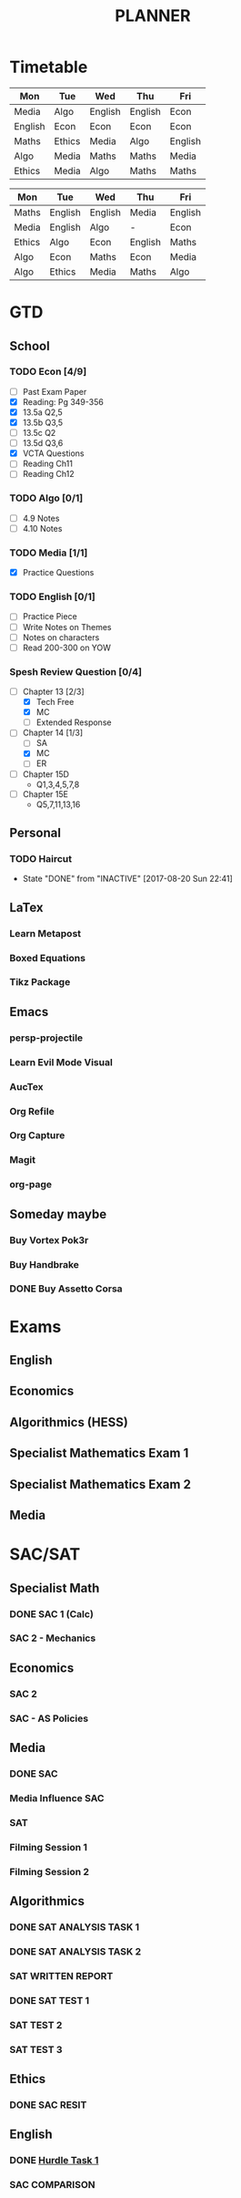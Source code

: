 #+TITLE: PLANNER


* Timetable
  
#+NAME: Week_1
| Mon     | Tue    | Wed     | Thu     | Fri     |
|---------+--------+---------+---------+---------|
| Media   | Algo   | English | English | Econ    |
| English | Econ   | Econ    | Econ    | Econ    |
| Maths   | Ethics | Media   | Algo    | English |
| Algo    | Media  | Maths   | Maths   | Media   |
| Ethics  | Media  | Algo    | Maths   | Maths   |


#+NAME: Week_2
| Mon    | Tue     | Wed     | Thu     | Fri     |
|--------+---------+---------+---------+---------|
| Maths  | English | English | Media   | English |
| Media  | English | Algo    | -       | Econ    |
| Ethics | Algo    | Econ    | English | Maths   |
| Algo   | Econ    | Maths   | Econ    | Media   |
| Algo   | Ethics  | Media   | Maths   | Algo    |

* GTD
  
** School

*** TODO Econ [4/9]
  - [ ] Past Exam Paper
  - [X] Reading: Pg 349-356
  - [X] 13.5a Q2,5
  - [X] 13.5b Q3,5
  - [ ] 13.5c Q2
  - [ ] 13.5d Q3,6
  - [X] VCTA Questions
  - [ ] Reading Ch11
  - [ ] Reading Ch12
*** TODO Algo [0/1]
- [ ] 4.9 Notes
- [ ] 4.10 Notes

*** TODO Media [1/1]
    :LOGBOOK:
    CLOCK: [2017-09-03 Sun 15:41]--[2017-09-03 Sun 16:07] =>  0:26
    :END:
- [X] Practice Questions

*** TODO English [0/1]
- [ ] Practice Piece
- [ ] Write Notes on Themes
- [ ] Notes on characters
- [ ] Read 200-300 on YOW

*** Spesh Review Question [0/4]
    :LOGBOOK:
    CLOCK: [2017-09-03 Sun 18:55]--[2017-09-03 Sun 19:30] =>  0:35
    CLOCK: [2017-09-03 Sun 16:20]--[2017-09-03 Sun 17:30] =>  1:10
    :END:
- [-] Chapter 13 [2/3]
  - [X] Tech Free
  - [X] MC
  - [ ] Extended Response
- [-] Chapter 14 [1/3]
  - [ ] SA
  - [X] MC
  - [ ] ER
- [ ] Chapter 15D
  - Q1,3,4,5,7,8
- [ ] Chapter 15E
  - Q5,7,11,13,16

** Personal

*** TODO Haircut
    SCHEDULED: <2017-09-02 Sat +4w>
    - State "DONE"       from "INACTIVE"   [2017-08-20 Sun 22:41]
    :PROPERTIES:
    :LAST_REPEAT: [2017-08-20 Sun 22:41]
    :END:

** LaTex
   
*** Learn Metapost
*** Boxed Equations

*** Tikz Package

** Emacs

*** persp-projectile	 
*** Learn Evil Mode Visual
*** AucTex

*** Org Refile

*** Org Capture

*** Magit

*** 

*** 

*** org-page

** Someday maybe

*** Buy Vortex Pok3r

*** Buy Handbrake

*** DONE Buy Assetto Corsa

* Exams

** English
   SCHEDULED: <2017-11-01 Wed 9:00-12:15>

** Economics
   SCHEDULED: <2017-11-02 Thu 14:00-16:15>

** Algorithmics (HESS)
   SCHEDULED: <2017-11-06 Mon 11:45-14:00>

** Specialist Mathematics Exam 1
   SCHEDULED: <2017-11-10 Fri 9:00-10:15>

** Specialist Mathematics Exam 2
   SCHEDULED: <2017-11-13 Mon 15:00-17:15>

** Media
   SCHEDULED: <2017-11-20 Mon 15:00-17:15>

   
* SAC/SAT

** Specialist Math

*** DONE SAC 1 (Calc)
    SCHEDULED: <2017-08-11 Fri>
*** SAC 2 - Mechanics
    SCHEDULED: <2017-09-14 Thu>

** Economics

*** SAC 2
    SCHEDULED: <2017-09-07 Thu>
*** SAC - AS Policies
    SCHEDULED: <2017-09-21 Thu>

** Media 

*** DONE SAC
    CLOSED: [2017-08-09 Wed 18:21] SCHEDULED: <2017-08-07 Mon>
    
*** Media Influence SAC
    SCHEDULED: <2017-09-07 Thu>

*** SAT
    SCHEDULED: <2017-09-18 Mon>
*** Filming Session 1
    SCHEDULED: <2017-09-14 Thu>
*** Filming Session 2
    SCHEDULED: <2017-09-18 Mon>

** Algorithmics

*** DONE SAT ANALYSIS TASK 1
    CLOSED: [2017-08-06 Sun 13:19] DEADLINE: <2017-08-04 Fri>

*** DONE SAT ANALYSIS TASK 2
    DEADLINE: <2017-08-25 Fri> SCHEDULED: <2017-08-21 Mon>

*** SAT WRITTEN REPORT
    SCHEDULED: <2017-09-18 Mon> DEADLINE: <2017-09-22 Fri>

*** DONE SAT TEST 1
    SCHEDULED: <2017-08-30 Wed 14:00>

*** SAT TEST 2
    SCHEDULED: <2017-09-14 Thu 11:15>

*** SAT TEST 3
    SCHEDULED: <2017-10-11 Wed 14:00>



** Ethics

*** DONE SAC RESIT
    CLOSED: [2017-08-03 Thu 17:48] SCHEDULED: <2017-08-02 Wed 14:00>

** English

*** DONE [[file:english.org::*Hurdle%20Task%201][Hurdle Task 1]]
    CLOSED: [2017-08-09 Wed 18:21] DEADLINE: <2017-08-09 Wed>
 


*** SAC COMPARISON
    SCHEDULED: <2017-09-12 Tue>




   


    

